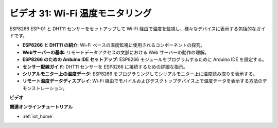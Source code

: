 ビデオ 31: Wi-Fi 温度モニタリング
=========================================

ESP8266 ESP-01 と DHT11 センサーをセットアップして Wi-Fi 経由で温度を監視し、様々なデバイスに表示する包括的なガイドです。

* **ESP8266 と DHT11 の紹介**: Wi-Fi ベースの温度監視に使用されるコンポーネントの探究。
* **Webサーバーの基本**: リモートデータアクセスの文脈における Web サーバーの動作の理解。
* **ESP8266 のための Arduino IDE セットアップ**: ESP8266 モジュールをプログラムするために Arduino IDE を設定する。
* **センサー配線ガイド**: DHT11 センサーを ESP8266 に接続するための詳細な指示。
* **シリアルモニター上の温度データ**: ESP8266 をプログラミングしてシリアルモニター上に温度読み取りを表示する。
* **リモート温度データディスプレイ**: Wi-Fi 経由でモバイルおよびデスクトップデバイス上で温度データを表示する方法のデモンストレーション。

**ビデオ**

.. raw:: html

    <iframe width="600" height="400" src="https://www.youtube.com/embed/qE1bkgziGXg?si=MJytqg59pw5_sBYm" title="YouTube video player" frameborder="0" allow="accelerometer; autoplay; clipboard-write; encrypted-media; gyroscope; picture-in-picture; web-share" allowfullscreen></iframe>

    <br/><br/>


**関連オンラインチュートリアル**

* :ref:`iot_home`